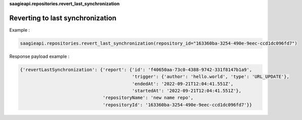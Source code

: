 **saagieapi.repositories.revert_last_synchronization**

Reverting to last synchronization
---------------------------------

Example :

.. code:: python

   saagieapi.repositories.revert_last_synchronization(repository_id="163360ba-3254-490e-9eec-ccd1dc096fd7")

Response payload example :

.. code:: python

   {'revertLastSynchronization': {'report': {'id': 'f40650aa-73c0-4388-9742-331f8147b1a9',
                                             'trigger': {'author': 'hello.world', 'type': 'URL_UPDATE'},
                                             'endedAt': '2022-09-21T12:04:41.551Z',
                                             'startedAt': '2022-09-21T12:04:41.551Z'},
                                  'repositoryName': 'new name repo',
                                  'repositoryId': '163360ba-3254-490e-9eec-ccd1dc096fd7'}}